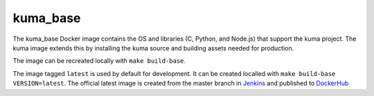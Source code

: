 kuma_base
---------
The kuma_base Docker image contains the OS and libraries (C, Python, and
Node.js) that support the kuma project.  The kuma image extends this by
installing the kuma source and building assets needed for production.

The image can be recreated locally with ``make build-base``.

The image tagged ``latest`` is used by default for development. It can be
created localled with ``make build-base VERSION=latest``. The official
latest image is created from the master branch in Jenkins__ and published to
DockerHub__

.. __: https://ci.us-west-2.mdn.mozit.cloud/blue/organizations/jenkins/kuma/branches/
.. __: https://hub.docker.com/r/mdnwebdocs/kuma_base/

